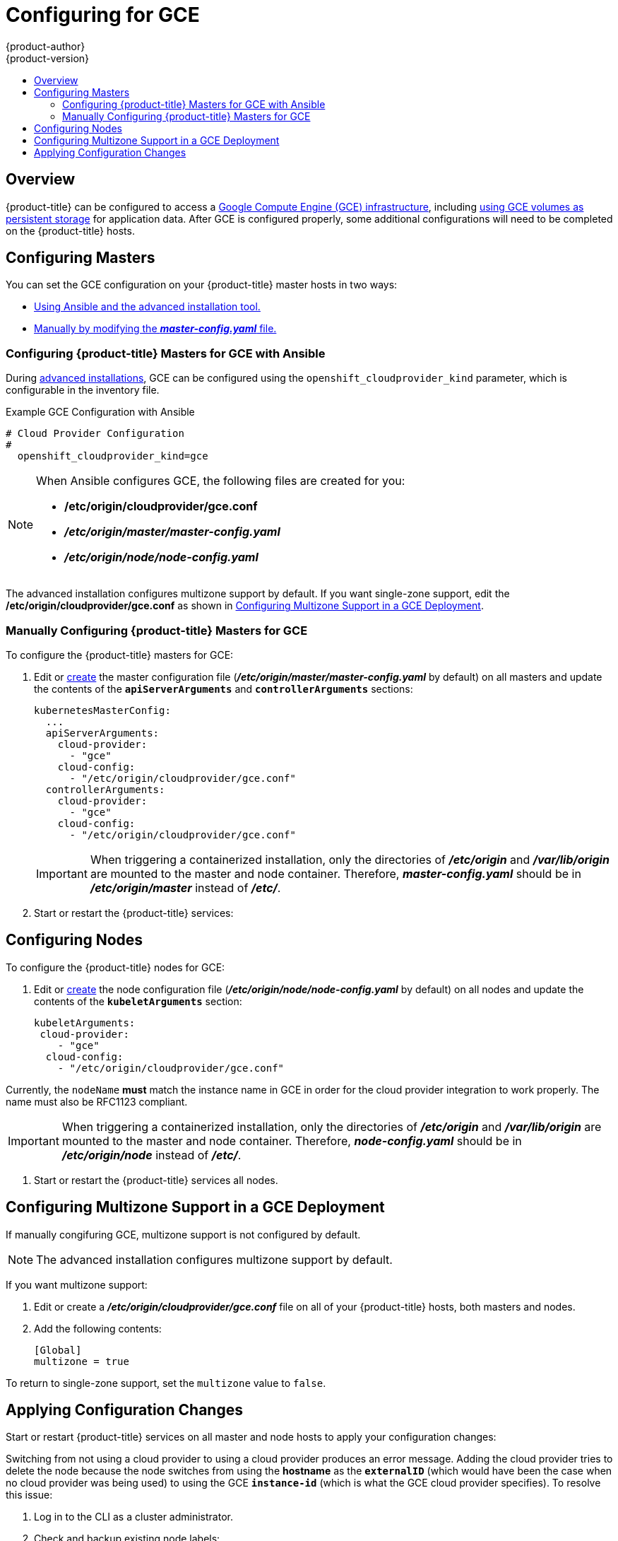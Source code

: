 [[install-config-configuring-gce]]
= Configuring for GCE
{product-author}
{product-version}
:data-uri:
:icons:
:experimental:
:toc: macro
:toc-title:

toc::[]

== Overview
{product-title} can be configured to access a
link:https://cloud.google.com/compute/docs/disks/[Google Compute Engine (GCE) infrastructure], including
xref:../install_config/persistent_storage/persistent_storage_gce.adoc#install-config-persistent-storage-persistent-storage-gce[using GCE
volumes as persistent storage] for application data. After GCE is configured
properly, some additional configurations will need to be completed on the
{product-title} hosts.


[[gce-configuring-masters]]
== Configuring Masters

You can set the GCE configuration on your {product-title} master hosts in two ways:

- xref:gce-configuring-masters-ansible[Using Ansible and the advanced installation tool.]
- xref:gce-configuring-masters-manual[Manually by modifying the *_master-config.yaml_* file.]


[[gce-configuring-masters-ansible]]
=== Configuring {product-title} Masters for GCE with Ansible

During xref:../install_config/install/advanced_install.adoc#install-config-install-advanced-install[advanced installations], GCE can be configured using the `openshift_cloudprovider_kind` parameter, which is configurable in the inventory file.

.Example GCE Configuration with Ansible

----
# Cloud Provider Configuration
#
  openshift_cloudprovider_kind=gce
----



[NOTE]
====
When Ansible configures GCE, the following files are created for you:

- */etc/origin/cloudprovider/gce.conf*
- *_/etc/origin/master/master-config.yaml_*
- *_/etc/origin/node/node-config.yaml_*
====

The advanced installation configures multizone support by default.  If you want single-zone support, edit the */etc/origin/cloudprovider/gce.conf* as shown in xref:configuring-gce-multizone[Configuring Multizone Support in a GCE Deployment].

[[gce-configuring-masters-manual]]
=== Manually Configuring {product-title} Masters for GCE

To configure the {product-title} masters for GCE:

. Edit or
xref:../install_config/master_node_configuration.adoc#creating-new-configuration-files[create] the
master configuration file (*_/etc/origin/master/master-config.yaml_* by default) on all masters and update the
contents of the `*apiServerArguments*` and `*controllerArguments*` sections:
+
[source,yaml]
----
kubernetesMasterConfig:
  ...
  apiServerArguments:
    cloud-provider:
      - "gce"
    cloud-config:
      - "/etc/origin/cloudprovider/gce.conf"
  controllerArguments:
    cloud-provider:
      - "gce"
    cloud-config:
      - "/etc/origin/cloudprovider/gce.conf"
----
+
[IMPORTANT]
====
When triggering a containerized installation, only the directories of
*_/etc/origin_* and *_/var/lib/origin_* are mounted to the master and node
container. Therefore, *_master-config.yaml_* should be in *_/etc/origin/master_*
instead of *_/etc/_*.
====

. Start or restart the {product-title} services:
+
ifdef::openshift-enterprise[]
----
# systemctl restart atomic-openshift-master-api atomic-openshift-master-controllers
----
endif::[]
ifdef::openshift-origin[]
----
# systemctl restart origin-master-api origin-master-controllers
----
endif::[]


[[gce-configuring-nodes]]
== Configuring Nodes

To configure the {product-title} nodes for GCE:

. Edit or
xref:../install_config/master_node_configuration.adoc#creating-new-configuration-files[create]
the node configuration file (*_/etc/origin/node/node-config.yaml_*
by default) on all nodes and update the contents of the `*kubeletArguments*` section:
+
====
[source,yaml]
----
kubeletArguments:
 cloud-provider:
    - "gce"
  cloud-config:
    - "/etc/origin/cloudprovider/gce.conf"

----
====

Currently, the `nodeName` *must* match the instance name in GCE in order
for the cloud provider integration to work properly.  The name must also be
RFC1123 compliant.

[IMPORTANT]
====
When triggering a containerized installation, only the directories of
*_/etc/origin_* and *_/var/lib/origin_* are mounted to the master and node
container. Therefore, *_node-config.yaml_* should be in *_/etc/origin/node_*
instead of *_/etc/_*.
====

. Start or restart the {product-title} services all nodes.
+
ifdef::openshift-enterprise[]
----
# systemctl restart atomic-openshift-node
----
endif::[]
ifdef::openshift-origin[]
----
# systemctl restart origin-node
----
endif::[]


[[configuring-gce-multizone]]

== Configuring Multizone Support in a GCE Deployment

If manually congifuring GCE, multizone support is not configured by default.

[NOTE]
====
The advanced installation configures multizone support by default.
====

If you want multizone support:

. Edit or create a *_/etc/origin/cloudprovider/gce.conf_* file on all of your {product-title} hosts, both masters and nodes.
. Add the following contents:
+
----
[Global]
multizone = true
----

To return to single-zone support, set the `multizone` value to `false`.

[[gce-applying-configuration-changes]]
== Applying Configuration Changes

Start or restart {product-title} services on all master and node hosts to apply your
configuration changes:

ifdef::openshift-enterprise[]
----
# systemctl restart atomic-openshift-master-api atomic-openshift-master-controller
# systemctl restart atomic-openshift-node
----
endif::[]
ifdef::openshift-origin[]
----
# systemctl restart origin-master-api origin-master-controllers
# systemctl restart origin-node
----
endif::[]

Switching from not using a cloud provider to using a cloud provider produces an
error message. Adding the cloud provider tries to delete the node because the
node switches from using the *hostname* as the `*externalID*` (which would have
been the case when no cloud provider was being used) to using the GCE
`*instance-id*` (which is what the GCE cloud provider specifies). To resolve
this issue:

.  Log in to the CLI as a cluster administrator.
. Check and backup existing node labels:
+
[source, bash]
----
$ oc describe node <node_name> | grep -Poz '(?s)Labels.*\n.*(?=Taints)'
----
.  Delete the nodes:
+
[source, bash]
----
$ oc delete node <node_name>
----
.  On each node host, restart the {product-title} service.
+
ifdef::openshift-enterprise[]
----
$ systemctl restart atomic-openshift-node
----
endif::[]
ifdef::openshift-origin[]
----
$ systemctl restart origin-node
----
endif::[]
.  Add back any xref:../admin_guide/manage_nodes.adoc#updating-labels-on-nodes[labels on each node] that you previously had.
